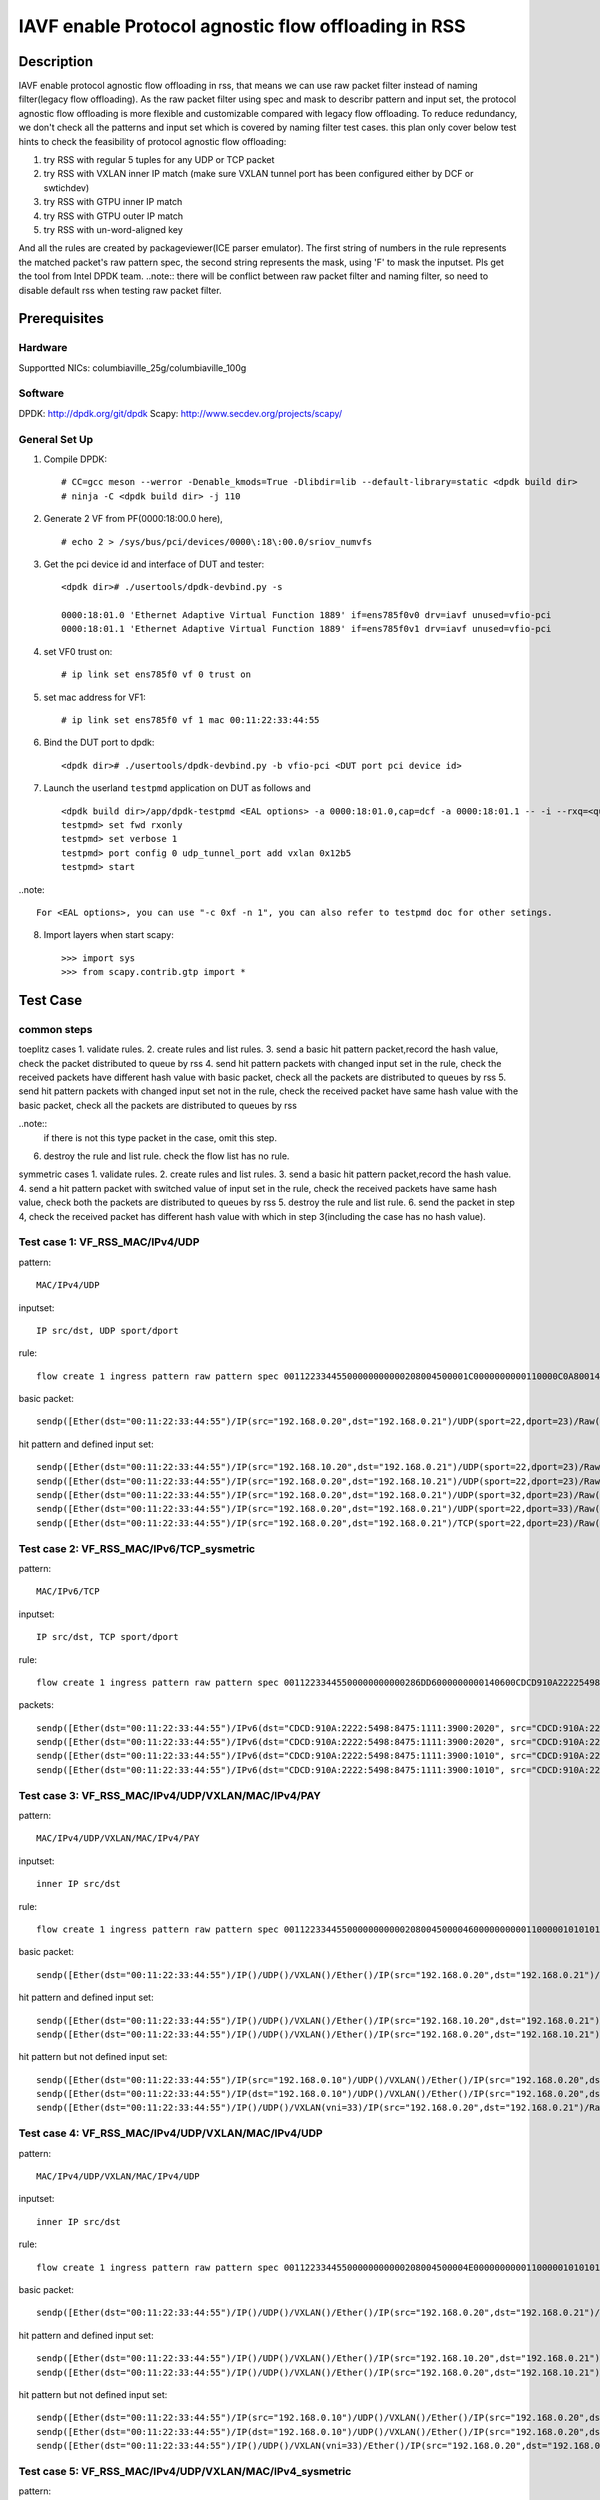 .. SPDX-License-Identifier: BSD-3-Clause
   Copyright(c) 2022 Intel Corporation\

====================================================
IAVF enable Protocol agnostic flow offloading in RSS
====================================================

Description
===========
IAVF enable protocol agnostic flow offloading in rss, that means we can use raw packet filter instead of naming filter(legacy flow offloading).
As the raw packet filter using spec and mask to describr pattern and input set,
the protocol agnostic flow offloading is more flexible and customizable compared with legacy flow offloading.
To reduce redundancy, we don't check all the patterns and input set which is covered by naming filter test cases.
this plan only cover below test hints to check the feasibility of protocol agnostic flow offloading:

1. try RSS with regular 5 tuples for any UDP or TCP packet
2. try RSS with VXLAN inner IP match (make sure VXLAN tunnel port has been configured either by DCF or swtichdev)
3. try RSS with GTPU inner IP match
4. try RSS with GTPU outer IP match
5. try RSS with un-word-aligned key

And all the rules are created by packageviewer(ICE parser emulator).
The first string of numbers in the rule represents the matched packet's raw pattern spec,
the second string represents the mask, using 'F' to mask the inputset.
Pls get the tool from Intel DPDK team.
..note::
there will be conflict between raw packet filter and naming filter, so need to disable default rss when testing raw packet filter.

Prerequisites
=============

Hardware
--------
Supportted NICs: columbiaville_25g/columbiaville_100g

Software
--------
DPDK: http://dpdk.org/git/dpdk
Scapy: http://www.secdev.org/projects/scapy/

General Set Up
--------------
1. Compile DPDK::

    # CC=gcc meson --werror -Denable_kmods=True -Dlibdir=lib --default-library=static <dpdk build dir>
    # ninja -C <dpdk build dir> -j 110

2. Generate 2 VF from PF(0000:18:00.0 here), ::

    # echo 2 > /sys/bus/pci/devices/0000\:18\:00.0/sriov_numvfs

3. Get the pci device id and interface of DUT and tester::

    <dpdk dir># ./usertools/dpdk-devbind.py -s

    0000:18:01.0 'Ethernet Adaptive Virtual Function 1889' if=ens785f0v0 drv=iavf unused=vfio-pci
    0000:18:01.1 'Ethernet Adaptive Virtual Function 1889' if=ens785f0v1 drv=iavf unused=vfio-pci

4. set VF0 trust on::

    # ip link set ens785f0 vf 0 trust on

5. set mac address for VF1::

    # ip link set ens785f0 vf 1 mac 00:11:22:33:44:55

6. Bind the DUT port to dpdk::

    <dpdk dir># ./usertools/dpdk-devbind.py -b vfio-pci <DUT port pci device id>

7. Launch the userland ``testpmd`` application on DUT as follows and ::

    <dpdk build dir>/app/dpdk-testpmd <EAL options> -a 0000:18:01.0,cap=dcf -a 0000:18:01.1 -- -i --rxq=<queue number> --txq=<queue number>
    testpmd> set fwd rxonly
    testpmd> set verbose 1
    testpmd> port config 0 udp_tunnel_port add vxlan 0x12b5
    testpmd> start

..note:: 

    For <EAL options>, you can use "-c 0xf -n 1", you can also refer to testpmd doc for other setings.

8. Import layers when start scapy::

    >>> import sys
    >>> from scapy.contrib.gtp import *


Test Case
=========
common steps
------------
toeplitz cases
1. validate rules.
2. create rules and list rules.
3. send a basic hit pattern packet,record the hash value, check the packet distributed to queue by rss
4. send hit pattern packets with changed input set in the rule, check the received packets have different hash value with basic packet,
check all the packets are distributed to queues by rss
5. send hit pattern packets with changed input set not in the rule, check the received packet have same hash value with the basic packet,
check all the packets are distributed to queues by rss

..note:: 
    if there is not this type packet in the case, omit this step.

6. destroy the rule and list rule. check the flow list has no rule.

symmetric cases
1. validate rules.
2. create rules and list rules.
3. send a basic hit pattern packet,record the hash value.
4. send a hit pattern packet with switched value of input set in the rule, check the received packets have same hash value,
check both the packets are distributed to queues by rss
5. destroy the rule and list rule.
6. send the packet in step 4, check the received packet has different hash value with which in step 3(including the case has no hash value).

Test case 1: VF_RSS_MAC/IPv4/UDP
--------------------------------
pattern::

    MAC/IPv4/UDP

inputset::

    IP src/dst, UDP sport/dport

rule::

    flow create 1 ingress pattern raw pattern spec 00112233445500000000000208004500001C0000000000110000C0A80014C0A800150016001700080000 pattern mask 0000000000000000000000000000000000000000000000000000FFFFFFFFFFFFFFFFFFFFFFFF00000000 / end actions rss queues end / end

basic packet::

    sendp([Ether(dst="00:11:22:33:44:55")/IP(src="192.168.0.20",dst="192.168.0.21")/UDP(sport=22,dport=23)/Raw('x' * 80)],iface="ens786f0")

hit pattern and defined input set::

    sendp([Ether(dst="00:11:22:33:44:55")/IP(src="192.168.10.20",dst="192.168.0.21")/UDP(sport=22,dport=23)/Raw('x' * 80)],iface="ens786f0")
    sendp([Ether(dst="00:11:22:33:44:55")/IP(src="192.168.0.20",dst="192.168.10.21")/UDP(sport=22,dport=23)/Raw('x' * 80)],iface="ens786f0")
    sendp([Ether(dst="00:11:22:33:44:55")/IP(src="192.168.0.20",dst="192.168.0.21")/UDP(sport=32,dport=23)/Raw('x' * 80)],iface="ens786f0")
    sendp([Ether(dst="00:11:22:33:44:55")/IP(src="192.168.0.20",dst="192.168.0.21")/UDP(sport=22,dport=33)/Raw('x' * 80)],iface="ens786f0")
    sendp([Ether(dst="00:11:22:33:44:55")/IP(src="192.168.0.20",dst="192.168.0.21")/TCP(sport=22,dport=23)/Raw('x' * 80)],iface="ens786f0")


Test case 2: VF_RSS_MAC/IPv6/TCP_sysmetric
------------------------------------------
pattern::

    MAC/IPv6/TCP

inputset::

    IP src/dst, TCP sport/dport

rule::

    flow create 1 ingress pattern raw pattern spec 00112233445500000000000286DD6000000000140600CDCD910A222254988475111139001010CDCD910A2222549884751111390020200016001700000000000000005000000000000000 pattern mask 00000000000000000000000000000000000000000000FFFFFFFFFFFFFFFFFFFFFFFFFFFFFFFFFFFFFFFFFFFFFFFFFFFFFFFFFFFFFFFFFFFFFFFF00000000000000000000000000000000 / end actions rss func symmetric_toeplitz queues end / end

packets::

    sendp([Ether(dst="00:11:22:33:44:55")/IPv6(dst="CDCD:910A:2222:5498:8475:1111:3900:2020", src="CDCD:910A:2222:5498:8475:1111:3900:1010")/TCP(sport=22,dport=23)/("X"*480)], iface="ens786f0")
    sendp([Ether(dst="00:11:22:33:44:55")/IPv6(dst="CDCD:910A:2222:5498:8475:1111:3900:2020", src="CDCD:910A:2222:5498:8475:1111:3900:1010")/TCP(sport=23,dport=22)/("X"*480)], iface="ens786f0")
    sendp([Ether(dst="00:11:22:33:44:55")/IPv6(dst="CDCD:910A:2222:5498:8475:1111:3900:1010", src="CDCD:910A:2222:5498:8475:1111:3900:2020")/TCP(sport=22,dport=23)/("X"*480)], iface="ens786f0")
    sendp([Ether(dst="00:11:22:33:44:55")/IPv6(dst="CDCD:910A:2222:5498:8475:1111:3900:1010", src="CDCD:910A:2222:5498:8475:1111:3900:2020")/TCP(sport=23,dport=22)/("X"*480)], iface="ens786f0")


Test case 3: VF_RSS_MAC/IPv4/UDP/VXLAN/MAC/IPv4/PAY
---------------------------------------------------
pattern::

    MAC/IPv4/UDP/VXLAN/MAC/IPv4/PAY

inputset::

    inner IP src/dst

rule::

    flow create 1 ingress pattern raw pattern spec 00112233445500000000000208004500004600000000001100000101010102020202000012B50032000008000000000003000000000000010000000000020800450000140000000000000000C0A80014C0A80015 pattern mask 00000000000000000000000000000000000000000000000000000000000000000000000000000000000000000000000000000000000000000000000000000000000000000000000000000000FFFFFFFFFFFFFFFF / end actions rss queues end / end

basic packet::

    sendp([Ether(dst="00:11:22:33:44:55")/IP()/UDP()/VXLAN()/Ether()/IP(src="192.168.0.20",dst="192.168.0.21")/Raw('x' * 80)],iface="ens786f0")

hit pattern and defined input set::

    sendp([Ether(dst="00:11:22:33:44:55")/IP()/UDP()/VXLAN()/Ether()/IP(src="192.168.10.20",dst="192.168.0.21")/Raw('x' * 80)],iface="ens786f0")
    sendp([Ether(dst="00:11:22:33:44:55")/IP()/UDP()/VXLAN()/Ether()/IP(src="192.168.0.20",dst="192.168.10.21")/Raw('x' * 80)],iface="ens786f0")

hit pattern but not defined input set::

    sendp([Ether(dst="00:11:22:33:44:55")/IP(src="192.168.0.10")/UDP()/VXLAN()/Ether()/IP(src="192.168.0.20",dst="192.168.0.21")/Raw('x' * 80)],iface="ens786f0")
    sendp([Ether(dst="00:11:22:33:44:55")/IP(dst="192.168.0.10")/UDP()/VXLAN()/Ether()/IP(src="192.168.0.20",dst="192.168.0.21")/Raw('x' * 80)],iface="ens786f0")
    sendp([Ether(dst="00:11:22:33:44:55")/IP()/UDP()/VXLAN(vni=33)/IP(src="192.168.0.20",dst="192.168.0.21")/Raw('x' * 80)],iface="ens786f0")


Test case 4: VF_RSS_MAC/IPv4/UDP/VXLAN/MAC/IPv4/UDP
---------------------------------------------------
pattern::

    MAC/IPv4/UDP/VXLAN/MAC/IPv4/UDP

inputset::

    inner IP src/dst

rule::

    flow create 1 ingress pattern raw pattern spec 00112233445500000000000208004500004E00000000001100000101010102020202000012B5003A0000080000000000000000000000000100000000000208004500001C0000000000110000C0A80014C0A800150000000000080000 pattern mask 00000000000000000000000000000000000000000000000000000000000000000000000000000000000000000000000000000000000000000000000000000000000000000000000000000000FFFFFFFFFFFFFFFF0000000000000000 / end actions rss queues end / end

basic packet::

    sendp([Ether(dst="00:11:22:33:44:55")/IP()/UDP()/VXLAN()/Ether()/IP(src="192.168.0.20",dst="192.168.0.21")/UDP()/("X"*480)], iface="ens786f0")

hit pattern and defined input set::

    sendp([Ether(dst="00:11:22:33:44:55")/IP()/UDP()/VXLAN()/Ether()/IP(src="192.168.10.20",dst="192.168.0.21")/UDP()/("X"*480)], iface="ens786f0")
    sendp([Ether(dst="00:11:22:33:44:55")/IP()/UDP()/VXLAN()/Ether()/IP(src="192.168.0.20",dst="192.168.10.21")/UDP()/("X"*480)], iface="ens786f0")

hit pattern but not defined input set::

    sendp([Ether(dst="00:11:22:33:44:55")/IP(src="192.168.0.10")/UDP()/VXLAN()/Ether()/IP(src="192.168.0.20",dst="192.168.0.21")/UDP()/("X"*480)], iface="ens786f0")
    sendp([Ether(dst="00:11:22:33:44:55")/IP(dst="192.168.0.10")/UDP()/VXLAN()/Ether()/IP(src="192.168.0.20",dst="192.168.0.21")/UDP()/("X"*480)], iface="ens786f0")
    sendp([Ether(dst="00:11:22:33:44:55")/IP()/UDP()/VXLAN(vni=33)/Ether()/IP(src="192.168.0.20",dst="192.168.0.21")/UDP()/("X"*480)], iface="ens786f0")


Test case 5: VF_RSS_MAC/IPv4/UDP/VXLAN/MAC/IPv4_sysmetric
---------------------------------------------------------
pattern::

    MAC/IPv4/UDP/VXLAN/MAC/IPv4

inputset::

    inner IP src/dst

rule::

    flow create 1 ingress pattern raw pattern spec 00112233445500000000000208004500004600000000001100000101010102020202000012B50032000008000000000000000000000000010000000000020800450000140000000000000000C0A80014C0A80015 pattern mask 00000000000000000000000000000000000000000000000000000000000000000000000000000000000000000000000000000000000000000000000000000000000000000000000000000000FFFFFFFFFFFFFFFF / end actions rss func symmetric_toeplitz queues end / end

packets::

    sendp([Ether(dst="00:11:22:33:44:55")/IP()/UDP()/VXLAN()/Ether()/IP(src="192.168.0.20",dst="192.168.0.21")/Raw('x' * 80)],iface="ens786f0")
    sendp([Ether(dst="00:11:22:33:44:55")/IP()/UDP()/VXLAN()/Ether()/IP(src="192.168.0.21",dst="192.168.0.20")/Raw('x' * 80)],iface="ens786f0")


Test case 6: VF_RSS_IPv4/UDP/VXLAN/MAC/IPv4_inner-l3-src-only
-------------------------------------------------------------
pattern::

    MAC/IPv4/UDP/VXLAN/MAC/IPv4

inputset::

    inner-l3-src-only

rule::

    flow create 1 ingress pattern raw pattern spec 00112233445500000000000208004500004600000000001100000101010102020202000012B50032000008000000000000000000000000010000000000020800450000140000000000000000C0A80014C0A80015 pattern mask 00000000000000000000000000000000000000000000000000000000000000000000000000000000000000000000000000000000000000000000000000000000000000000000000000000000FFFFFFFF00000000 / end actions rss queues end / end

basic packet::

    sendp([Ether(dst="00:11:22:33:44:55")/IP()/UDP()/VXLAN()/Ether()/IP(src="192.168.0.20",dst="192.168.0.21")/("X"*480)], iface="ens786f0")

hit pattern and defined input set::

    sendp([Ether(dst="00:11:22:33:44:55")/IP()/UDP()/VXLAN()/Ether()/IP(src="192.168.10.20",dst="192.168.0.21")/("X"*480)], iface="ens786f0")

hit pattern but not defined input set::

    sendp([Ether(dst="00:11:22:33:44:55")/IP()/UDP()/VXLAN()/Ether()/IP(src="192.168.0.20",dst="192.168.10.21")/("X"*480)], iface="ens786f0")
    sendp([Ether(dst="00:11:22:33:44:55")/IP(src="192.168.0.10")/UDP()/VXLAN()/Ether()/IP(src="192.168.0.20",dst="192.168.0.21")/("X"*480)], iface="ens786f0")
    sendp([Ether(dst="00:11:22:33:44:55")/IP(dst="192.168.0.10")/UDP()/VXLAN()/Ether()/IP(src="192.168.0.20",dst="192.168.0.21")/("X"*480)], iface="ens786f0")
    sendp([Ether(dst="00:11:22:33:44:55")/IP()/UDP()/VXLAN(vni=22)/Ether()/IP(src="192.168.0.20",dst="192.168.0.21")/("X"*480)], iface="ens786f0")


Test case 7: VF_RSS_MAC/IPV4/UDP/GTPU/IPV4
------------------------------------------
pattern::

    MAC/IPV4/UDP/GTPU/IPV4

inputset::

    outer IP src/dst, inner IP src/dst

rule::

    flow create 1 ingress pattern raw pattern spec 0011223344550000000000020800450000380000000000110000C0A80014C0A80015000008680024000030FF001400000000450000140000000000000000C0A80A14C0A80A15 pattern mask 0000000000000000000000000000000000000000000000000000FFFFFFFFFFFFFFFF00000000000000000000000000000000000000000000000000000000FFFFFFFFFFFFFFFF / end actions rss queues end / end

basic packet::

    sendp([Ether(dst="00:11:22:33:44:55")/IP(src="192.168.0.20", dst="192.168.0.21")/UDP(dport=2152)/GTP_U_Header(gtp_type=255, teid=0x12345678)/IP(src="192.168.10.20", dst="192.168.10.21")/Raw('x'*20)], iface="ens786f0")

hit pattern and defined input set::

    sendp([Ether(dst="00:11:22:33:44:55")/IP(src="192.168.0.30", dst="192.168.0.21")/UDP(dport=2152)/GTP_U_Header(gtp_type=255, teid=0x12345678)/IP(src="192.168.10.20", dst="192.168.10.21")/Raw('x'*20)], iface="ens786f0")
    sendp([Ether(dst="00:11:22:33:44:55")/IP(src="192.168.0.20", dst="192.168.0.31")/UDP(dport=2152)/GTP_U_Header(gtp_type=255, teid=0x12345678)/IP(src="192.168.10.20", dst="192.168.10.21")/Raw('x'*20)], iface="ens786f0")
    sendp([Ether(dst="00:11:22:33:44:55")/IP(src="192.168.0.20", dst="192.168.0.21")/UDP(dport=2152)/GTP_U_Header(gtp_type=255, teid=0x12345678)/IP(src="192.168.10.30", dst="192.168.10.21")/Raw('x'*20)], iface="ens786f0")
    sendp([Ether(dst="00:11:22:33:44:55")/IP(src="192.168.0.20", dst="192.168.0.21")/UDP(dport=2152)/GTP_U_Header(gtp_type=255, teid=0x12345678)/IP(src="192.168.10.20", dst="192.168.10.31")/Raw('x'*20)], iface="ens786f0")

hit pattern but not defined input set::

    sendp([Ether(dst="00:11:22:33:44:55")/IP(src="192.168.0.20", dst="192.168.0.21")/UDP(dport=2152)/GTP_U_Header(gtp_type=255, teid=0x567)/IP(src="192.168.10.20", dst="192.168.10.21")/Raw('x'*20)], iface="ens786f0")


Test case 8: VF_RSS_MAC/IPV4/UDP/GTPU/IPV6/UDP_outer-l3
-------------------------------------------------------
pattern::

    MAC/IPV4/UDP/GTPU/IPV6/UDP

inputset::

    outer IP src/dst

rule::

    flow create 1 ingress pattern raw pattern spec 0011223344550000000000020800450000540000000000110000C0A80014C0A80015000008680040000030FF0030000000006000000000081100CDCD910A222254988475111139001010CDCD910A2222549884751111390020210000000000080000 pattern mask 0000000000000000000000000000000000000000000000000000FFFFFFFFFFFFFFFF00000000000000000000000000000000000000000000000000000000000000000000000000000000000000000000000000000000000000000000000000000000 / end actions rss queues end / end

basic packet::

    sendp([Ether(dst="00:11:22:33:44:55")/IP(src="192.168.0.20", dst="192.168.0.21")/UDP(dport=2152)/GTP_U_Header(gtp_type=255, teid=0x12345678)/IPv6(src="CDCD:910A:2222:5498:8475:1111:3900:1010", dst="CDCD:910A:2222:5498:8475:1111:3900:2021")/UDP()/Raw('x'*20)], iface="ens786f0")

hit pattern and defined input set::

    sendp([Ether(dst="00:11:22:33:44:55")/IP(src="192.168.0.22", dst="192.168.0.21")/UDP(dport=2152)/GTP_U_Header(gtp_type=255, teid=0x12345678)/IPv6(src="CDCD:910A:2222:5498:8475:1111:3900:1010", dst="CDCD:910A:2222:5498:8475:1111:3900:2021")/UDP()/Raw('x'*20)], iface="ens786f0")
    sendp([Ether(dst="00:11:22:33:44:55")/IP(src="192.168.0.20", dst="192.168.0.22")/UDP(dport=2152)/GTP_U_Header(gtp_type=255, teid=0x12345678)/IPv6(src="CDCD:910A:2222:5498:8475:1111:3900:1010", dst="CDCD:910A:2222:5498:8475:1111:3900:2021")/UDP()/Raw('x'*20)], iface="ens786f0")

hit pattern but not defined input set::

    sendp([Ether(dst="00:11:22:33:44:55")/IP(src="192.168.0.20", dst="192.168.0.21")/UDP(dport=2152)/GTP_U_Header(gtp_type=255, teid=0x12345678)/IPv6(src="CDCD:910A:2222:5498:8475:1111:3900:1011", dst="CDCD:910A:2222:5498:8475:1111:3900:2021")/UDP()/Raw('x'*20)], iface="ens786f0")
    sendp([Ether(dst="00:11:22:33:44:55")/IP(src="192.168.0.20", dst="192.168.0.21")/UDP(dport=2152)/GTP_U_Header(gtp_type=255, teid=0x12345678)/IPv6(src="CDCD:910A:2222:5498:8475:1111:3900:1010", dst="CDCD:910A:2222:5498:8475:1111:3900:2022")/UDP()/Raw('x'*20)], iface="ens786f0")
    sendp([Ether(dst="00:11:22:33:44:55")/IP(src="192.168.0.20", dst="192.168.0.21")/UDP(dport=2152)/GTP_U_Header(gtp_type=255, teid=0x12)/IPv6(src="CDCD:910A:2222:5498:8475:1111:3900:1010", dst="CDCD:910A:2222:5498:8475:1111:3900:2021")/UDP()/Raw('x'*20)], iface="ens786f0")


Test case 9: VF_RSS_MAC/IPV4/UDP/GTPU/EH/IPV4/UDP_innersysmetric
----------------------------------------------------------------
pattern::

    MAC/IPV4/UDP/GTPU/EH/IPV4/UDP

inputset::

    inner IP src/dst

rule::

    flow create 1 ingress pattern raw pattern spec 0011223344550000000000020800450000440000000000110000C0A80014C0A80014000008680030000034FF00240000000000000085010000004500001C0000000000110000C0A80114C0A801150000000000080000 pattern mask 0000000000000000000000000000000000000000000000000000FFFFFFFFFFFFFFFF000000000000000000000000000000000000000000000000000000000000000000000000FFFFFFFFFFFFFFFF0000000000000000 / end actions rss func symmetric_toeplitz queues end / end

packets::

    sendp([Ether(dst="00:11:22:33:44:55")/IP(src="192.168.0.20", dst="192.168.0.21")/UDP(dport=2152)/GTP_U_Header(gtp_type=255, teid=0x12345678)/GTPPDUSessionContainer()/IP(src="192.168.1.20", dst="192.168.1.21")/UDP()/Raw('x'*20)], iface="ens786f0")
    sendp([Ether(dst="00:11:22:33:44:55")/IP(src="192.168.0.20", dst="192.168.0.21")/UDP(dport=2152)/GTP_U_Header(gtp_type=255, teid=0x12345678)/GTPPDUSessionContainer()/IP(src="192.168.1.21", dst="192.168.1.20")/UDP()/Raw('x'*20)], iface="ens786f0")
    sendp([Ether(dst="00:11:22:33:44:55")/IP(src="192.168.0.21", dst="192.168.0.20")/UDP(dport=2152)/GTP_U_Header(gtp_type=255, teid=0x12345678)/GTPPDUSessionContainer()/IP(src="192.168.1.20", dst="192.168.1.21")/UDP()/Raw('x'*20)], iface="ens786f0")
    sendp([Ether(dst="00:11:22:33:44:55")/IP(src="192.168.0.21", dst="192.168.0.20")/UDP(dport=2152)/GTP_U_Header(gtp_type=255, teid=0x12345678)/GTPPDUSessionContainer()/IP(src="192.168.1.21", dst="192.168.1.20")/UDP()/Raw('x'*20)], iface="ens786f0")


Test case 10: VF_RSS_MAC/IPV4/UDP/GTPU/UL/IPV4_inner-l3-dst-only
----------------------------------------------------------------
pattern::

    MAC/IPV4/UDP/GTPU/UL/IPV4

inputset::

    inner-l3-dst-only

rule::

    flow create 1 ingress pattern raw pattern spec 00112233445500000000000208004500003C0000000000110000C0A80014C0A80015000008680028000034FF001C000000000000008501100000450000140000000000000000C0A80114C0A80115 pattern mask 000000000000000000000000000000000000000000000000000000000000FFFFFFFF000000000000000000000000000000000000000000F000000000000000000000000000000000000000000000 / end actions rss queues end / end

basic packet::

    sendp([Ether(dst="00:11:22:33:44:55")/IP(src="192.168.0.20", dst="192.168.0.21")/UDP(dport=2152)/GTP_U_Header(gtp_type=255, teid=0x12345678)/GTPPDUSessionContainer(type=1, P=1, QFI=0x34)/IP(src="192.168.1.20", dst="192.168.1.21")/Raw('x'*20)], iface="ens786f0")

hit pattern and defined input set::

    sendp([Ether(dst="00:11:22:33:44:55")/IP(src="192.168.0.20", dst="192.168.10.21")/UDP(dport=2152)/GTP_U_Header(gtp_type=255, teid=0x12345678)/GTPPDUSessionContainer(type=1, P=1, QFI=0x34)/IP(src="192.168.1.20", dst="192.168.1.21")/Raw('x'*20)], iface="ens786f0")
    sendp([Ether(dst="00:11:22:33:44:55")/IP(src="192.168.0.20", dst="192.168.0.21")/UDP(dport=2152)/GTP_U_Header(gtp_type=255, teid=0x12345678)/GTPPDUSessionContainer(type=0, P=1, QFI=0x34)/IP(src="192.168.1.20", dst="192.168.1.21")/Raw('x'*20)], iface="ens786f0")

hit pattern but not defined input set::

    sendp([Ether(dst="00:11:22:33:44:55")/IP(src="192.168.10.20", dst="192.168.0.21")/UDP(dport=2152)/GTP_U_Header(gtp_type=255, teid=0x12345678)/GTPPDUSessionContainer(type=1, P=1, QFI=0x34)/IP(src="192.168.1.20", dst="192.168.1.21")/Raw('x'*20)], iface="ens786f0")
    sendp([Ether(dst="00:11:22:33:44:55")/IP(src="192.168.0.20", dst="192.168.0.21")/UDP(dport=2152)/GTP_U_Header(gtp_type=255, teid=0x12345678)/GTPPDUSessionContainer(type=1, P=1, QFI=0x34)/IP(src="192.168.11.20", dst="192.168.1.21")/Raw('x'*20)], iface="ens786f0")
    sendp([Ether(dst="00:11:22:33:44:55")/IP(src="192.168.0.20", dst="192.168.0.21")/UDP(dport=2152)/GTP_U_Header(gtp_type=255, teid=0x12345678)/GTPPDUSessionContainer(type=1, P=1, QFI=0x34)/IP(src="192.168.1.20", dst="192.168.11.21")/Raw('x'*20)], iface="ens786f0")


Test case 11: VF_RSS_MAC/IPV4/UDP/GTPU/DL/IPV4/TCP_un-word-aligned key
----------------------------------------------------------------------
pattern::

    MAC/IPV4/UDP/GTPU/DL/IPV4/TCP

inputset::

    the first and second field of inner IP src

rule::

    flow create 1 ingress pattern raw pattern spec 0011223344550000000000020800450000500000000000110000C0A80014C0A8001500000868003C000034FF0030000000000000008501000000450000280000000000060000C0A80114C0A801150000000000000000000000005000000000000000 pattern mask 00000000000000000000000000000000000000000000000000000000000000000000000000000000000000000000000000000000000000F00000000000000000000000000000FFFF0000000000000000000000000000000000000000000000000000 / end actions rss queues end / end
    
basic packet::

    sendp([Ether(dst="00:11:22:33:44:55")/IP(src="192.168.0.20", dst="192.168.0.21")/UDP(dport=2152)/GTP_U_Header(gtp_type=255, teid=0x12345678)/GTPPDUSessionContainer(type=0, P=1, QFI=0x34)/IP(src="192.168.1.20", dst="192.168.1.21")/TCP()/Raw('x'*20)], iface="ens786f0")

hit pattern and defined input set::

    sendp([Ether(dst="00:11:22:33:44:55")/IP(src="192.168.0.20", dst="192.168.0.21")/UDP(dport=2152)/GTP_U_Header(gtp_type=255, teid=0x12345678)/GTPPDUSessionContainer(type=0, P=1, QFI=0x34)/IP(src="191.168.1.20", dst="192.168.1.21")/TCP()/Raw('x'*20)], iface="ens786f0")
    sendp([Ether(dst="00:11:22:33:44:55")/IP(src="192.168.0.20", dst="192.168.0.21")/UDP(dport=2152)/GTP_U_Header(gtp_type=255, teid=0x12345678)/GTPPDUSessionContainer(type=0, P=1, QFI=0x34)/IP(src="192.161.1.20", dst="192.168.1.21")/TCP()/Raw('x'*20)], iface="ens786f0")
    sendp([Ether(dst="00:11:22:33:44:55")/IP(src="192.168.0.20", dst="192.168.0.21")/UDP(dport=2152)/GTP_U_Header(gtp_type=255, teid=0x12345678)/GTPPDUSessionContainer(type=1, P=1, QFI=0x34)/IP(src="192.168.1.20", dst="192.168.1.21")/TCP()/Raw('x'*20)], iface="ens786f0")

hit pattern but not defined input set::

    sendp([Ether(dst="00:11:22:33:44:55")/IP(src="192.168.10.20", dst="192.168.0.21")/UDP(dport=2152)/GTP_U_Header(gtp_type=255, teid=0x12345678)/GTPPDUSessionContainer(type=0, P=1, QFI=0x34)/IP(src="192.168.1.20", dst="192.168.1.21")/TCP()/Raw('x'*20)], iface="ens786f0")
    sendp([Ether(dst="00:11:22:33:44:55")/IP(src="192.168.0.20", dst="192.168.10.21")/UDP(dport=2152)/GTP_U_Header(gtp_type=255, teid=0x12345678)/GTPPDUSessionContainer(type=0, P=1, QFI=0x34)/IP(src="192.168.1.20", dst="192.168.1.21")/TCP()/Raw('x'*20)], iface="ens786f0")
    sendp([Ether(dst="00:11:22:33:44:55")/IP(src="192.168.0.20", dst="192.168.0.21")/UDP(dport=2152)/GTP_U_Header(gtp_type=255, teid=0x12345678)/GTPPDUSessionContainer(type=0, P=1, QFI=0x34)/IP(src="192.168.11.20", dst="192.168.1.21")/TCP()/Raw('x'*20)], iface="ens786f0")
    sendp([Ether(dst="00:11:22:33:44:55")/IP(src="192.168.0.20", dst="192.168.0.21")/UDP(dport=2152)/GTP_U_Header(gtp_type=255, teid=0x12345678)/GTPPDUSessionContainer(type=0, P=1, QFI=0x34)/IP(src="192.168.1.21", dst="192.168.1.21")/TCP()/Raw('x'*20)], iface="ens786f0")
    sendp([Ether(dst="00:11:22:33:44:55")/IP(src="192.168.0.20", dst="192.168.0.21")/UDP(dport=2152)/GTP_U_Header(gtp_type=255, teid=0x12345678)/GTPPDUSessionContainer(type=0, P=1, QFI=0x34)/IP(src="192.168.1.20", dst="192.168.1.22")/TCP()/Raw('x'*20)], iface="ens786f0")
    sendp([Ether(dst="00:11:22:33:44:55")/IP(src="192.168.0.20", dst="192.168.0.21")/UDP(dport=2152)/GTP_U_Header(gtp_type=255, teid=0x123)/GTPPDUSessionContainer(type=0, P=1, QFI=0x34)/IP(src="192.168.1.20", dst="192.168.1.22")/TCP()/Raw('x'*20)], iface="ens786f0")
    sendp([Ether(dst="00:11:22:33:44:55")/IP(src="192.168.0.20", dst="192.168.0.21")/UDP(dport=2152)/GTP_U_Header(gtp_type=255, teid=0x123)/GTPPDUSessionContainer(pdu_type=0, qos_flow=0x12)/IP(src="192.168.1.20", dst="192.168.1.22")/TCP()/Raw('x'*20)], iface="ens786f0")


Test case 12: VF_RSS_multi-rules_MAC/IPv4/UDP/VXLAN/IPv6
--------------------------------------------------------
1. create 2 rules, same pattern(MAC/IPv4/UDP/VXLAN/IPv6), different inputset(inner IP src, dst)::

    flow create 1 ingress pattern raw pattern spec 00112233445500000000000208004500004C00000000001100000101010102020202000012B50038000008000000000000006000000000000000CDCD910A222254988475111139001010CDCD910A222254988475111139002021 pattern mask 0000000000000000000000000000000000000000000000000000000000000000000000000000000000000000000000000000000000000000000000000000000000000000000000000000FFFFFFFFFFFFFFFFFFFFFFFFFFFFFFFF / end actions rss queues end / end
    flow create 1 ingress pattern raw pattern spec 00112233445500000000000208004500004C00000000001100000101010102020202000012B50038000008000000000000006000000000000000CDCD910A222254988475111139001010CDCD910A222254988475111139002021 pattern mask 00000000000000000000000000000000000000000000000000000000000000000000000000000000000000000000000000000000000000000000FFFFFFFFFFFFFFFFFFFFFFFFFFFFFFFF00000000000000000000000000000000 / end actions rss queues end / end

2. send basic packet and save hash value::

    sendp([Ether(dst="00:11:22:33:44:55")/IP()/UDP()/VXLAN()/IPv6(src="CDCD:910A:2222:5498:8475:1111:3900:1010", dst="CDCD:910A:2222:5498:8475:1111:3900:2021")/("X"*480)], iface="ens786f0")

3. send packets hit rules, check the hash value of first packet is same with basic packet, the second packet is different::

    sendp([Ether(dst="00:11:22:33:44:55")/IP()/UDP()/VXLAN()/IPv6(src="CDCD:910A:2222:5498:8475:1111:3900:1010", dst="CDCD:910A:2222:5498:8475:1111:3900:2022")/("X"*480)], iface="ens786f0")
    sendp([Ether(dst="00:11:22:33:44:55")/IP()/UDP()/VXLAN()/IPv6(src="CDCD:910A:2222:5498:8475:1111:3900:1011", dst="CDCD:910A:2222:5498:8475:1111:3900:2021")/("X"*480)], iface="ens786f0")
